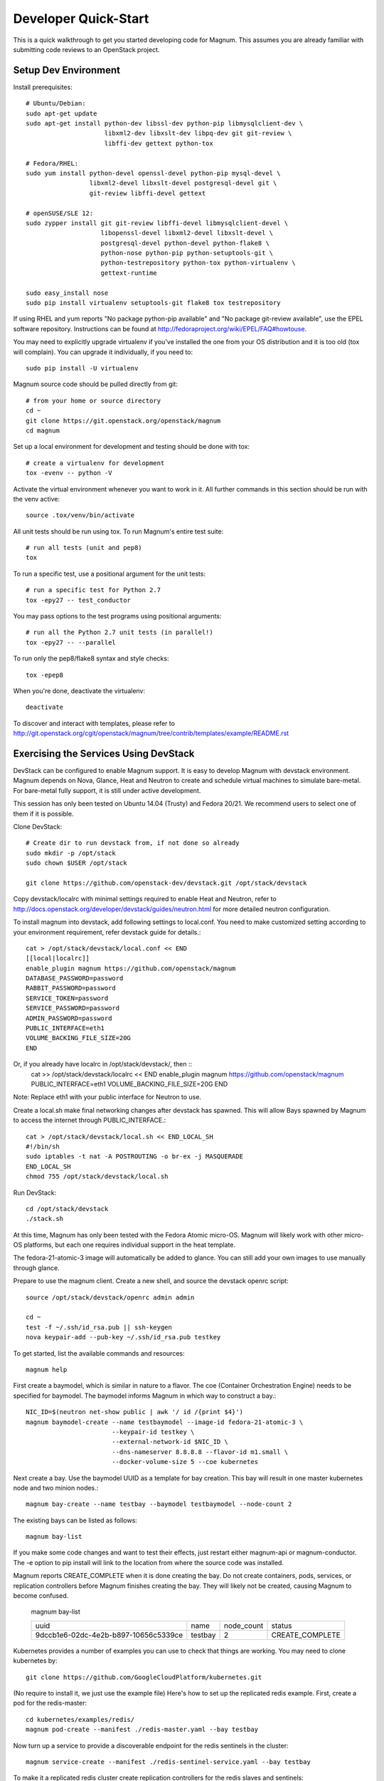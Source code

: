 .. _dev-quickstart:

=====================
Developer Quick-Start
=====================

This is a quick walkthrough to get you started developing code for Magnum.
This assumes you are already familiar with submitting code reviews to
an OpenStack project.

.. seealso::

   http://docs.openstack.org/infra/manual/developers.html

Setup Dev Environment
=====================

Install prerequisites::

    # Ubuntu/Debian:
    sudo apt-get update
    sudo apt-get install python-dev libssl-dev python-pip libmysqlclient-dev \
                         libxml2-dev libxslt-dev libpq-dev git git-review \
                         libffi-dev gettext python-tox

    # Fedora/RHEL:
    sudo yum install python-devel openssl-devel python-pip mysql-devel \
                     libxml2-devel libxslt-devel postgresql-devel git \
                     git-review libffi-devel gettext

    # openSUSE/SLE 12:
    sudo zypper install git git-review libffi-devel libmysqlclient-devel \
                        libopenssl-devel libxml2-devel libxslt-devel \
                        postgresql-devel python-devel python-flake8 \
                        python-nose python-pip python-setuptools-git \
                        python-testrepository python-tox python-virtualenv \
                        gettext-runtime

    sudo easy_install nose
    sudo pip install virtualenv setuptools-git flake8 tox testrepository

If using RHEL and yum reports "No package python-pip available" and "No
package git-review available", use the EPEL software repository. Instructions
can be found at `<http://fedoraproject.org/wiki/EPEL/FAQ#howtouse>`_.

You may need to explicitly upgrade virtualenv if you've installed the one
from your OS distribution and it is too old (tox will complain). You can
upgrade it individually, if you need to::

    sudo pip install -U virtualenv

Magnum source code should be pulled directly from git::

    # from your home or source directory
    cd ~
    git clone https://git.openstack.org/openstack/magnum
    cd magnum

Set up a local environment for development and testing should be done with tox::

    # create a virtualenv for development
    tox -evenv -- python -V

Activate the virtual environment whenever you want to work in it.
All further commands in this section should be run with the venv active::

    source .tox/venv/bin/activate

All unit tests should be run using tox. To run Magnum's entire test suite::

    # run all tests (unit and pep8)
    tox

To run a specific test, use a positional argument for the unit tests::

    # run a specific test for Python 2.7
    tox -epy27 -- test_conductor

You may pass options to the test programs using positional arguments::

    # run all the Python 2.7 unit tests (in parallel!)
    tox -epy27 -- --parallel

To run only the pep8/flake8 syntax and style checks::

    tox -epep8

When you're done, deactivate the virtualenv::

    deactivate

To discover and interact with templates, please refer to
`<http://git.openstack.org/cgit/openstack/magnum/tree/contrib/templates/example/README.rst>`_


Exercising the Services Using DevStack
======================================

DevStack can be configured to enable Magnum support. It is easy to develop Magnum
with devstack environment. Magnum depends on Nova, Glance, Heat and Neutron to
create and schedule virtual machines to simulate bare-metal. For bare-metal fully
support, it is still under active development.

This session has only been tested on Ubuntu 14.04 (Trusty) and Fedora 20/21.
We recommend users to select one of them if it is possible.

Clone DevStack::

    # Create dir to run devstack from, if not done so already
    sudo mkdir -p /opt/stack
    sudo chown $USER /opt/stack

    git clone https://github.com/openstack-dev/devstack.git /opt/stack/devstack

Copy devstack/localrc with minimal settings required to enable Heat
and Neutron, refer to http://docs.openstack.org/developer/devstack/guides/neutron.html
for more detailed neutron configuration.

To install magnum into devstack, add following settings to local.conf. You need to
make customized setting according to your environment requirement, refer devstack
guide for details.::

     cat > /opt/stack/devstack/local.conf << END
     [[local|localrc]]
     enable_plugin magnum https://github.com/openstack/magnum
     DATABASE_PASSWORD=password
     RABBIT_PASSWORD=password
     SERVICE_TOKEN=password
     SERVICE_PASSWORD=password
     ADMIN_PASSWORD=password
     PUBLIC_INTERFACE=eth1
     VOLUME_BACKING_FILE_SIZE=20G
     END

Or, if you already have localrc in /opt/stack/devstack/, then ::
     cat >> /opt/stack/devstack/localrc << END
     enable_plugin magnum https://github.com/openstack/magnum
     PUBLIC_INTERFACE=eth1
     VOLUME_BACKING_FILE_SIZE=20G
     END

Note: Replace eth1 with your public interface for Neutron to use.

Create a local.sh make final networking changes after devstack has spawned. This
will allow Bays spawned by Magnum to access the internet through PUBLIC_INTERFACE.::

    cat > /opt/stack/devstack/local.sh << END_LOCAL_SH
    #!/bin/sh
    sudo iptables -t nat -A POSTROUTING -o br-ex -j MASQUERADE
    END_LOCAL_SH
    chmod 755 /opt/stack/devstack/local.sh

Run DevStack::

    cd /opt/stack/devstack
    ./stack.sh

At this time, Magnum has only been tested with the Fedora Atomic micro-OS.
Magnum will likely work with other micro-OS platforms, but each one requires
individual support in the heat template.

The fedora-21-atomic-3 image will automatically be added to glance.  You can
still add your own images to use manually through glance.

Prepare to use the magnum client.
Create a new shell, and source the devstack openrc script::

    source /opt/stack/devstack/openrc admin admin

    cd ~
    test -f ~/.ssh/id_rsa.pub || ssh-keygen
    nova keypair-add --pub-key ~/.ssh/id_rsa.pub testkey

To get started, list the available commands and resources::

    magnum help

First create a baymodel, which is similar in nature to a flavor.  The
coe (Container Orchestration Engine) needs to be specified for baymodel.
The baymodel informs Magnum in which way to construct a bay.::

    NIC_ID=$(neutron net-show public | awk '/ id /{print $4}')
    magnum baymodel-create --name testbaymodel --image-id fedora-21-atomic-3 \
                           --keypair-id testkey \
                           --external-network-id $NIC_ID \
                           --dns-nameserver 8.8.8.8 --flavor-id m1.small \
                           --docker-volume-size 5 --coe kubernetes

Next create a bay. Use the baymodel UUID as a template for bay creation.
This bay will result in one master kubernetes node and two minion nodes.::

    magnum bay-create --name testbay --baymodel testbaymodel --node-count 2

The existing bays can be listed as follows::

    magnum bay-list

If you make some code changes and want to test their effects,
just restart either magnum-api or magnum-conductor.  The -e option to
pip install will link to the location from where the source code
was installed.

Magnum reports CREATE_COMPLETE when it is done creating the bay.  Do not create
containers, pods, services, or replication controllers before Magnum finishes
creating the bay. They will likely not be created, causing Magnum to become
confused.

    magnum bay-list

    +--------------------------------------+---------+------------+-----------------+
    | uuid                                 | name    | node_count | status          |
    +--------------------------------------+---------+------------+-----------------+
    | 9dccb1e6-02dc-4e2b-b897-10656c5339ce | testbay | 2          | CREATE_COMPLETE |
    +--------------------------------------+---------+------------+-----------------+

Kubernetes provides a number of examples you can use to check that things
are working. You may need to clone kubernetes by::

    git clone https://github.com/GoogleCloudPlatform/kubernetes.git

(No require to install it, we just use the example file)
Here's how to set up the replicated redis example. First, create
a pod for the redis-master::

    cd kubernetes/examples/redis/
    magnum pod-create --manifest ./redis-master.yaml --bay testbay

Now turn up a service to provide a discoverable endpoint for the redis sentinels
in the cluster::

    magnum service-create --manifest ./redis-sentinel-service.yaml --bay testbay

To make it a replicated redis cluster create replication controllers for the redis
slaves and sentinels::

    sed -i 's/\(replicas: \)1/\1 2/' redis-controller.yaml
    magnum rc-create --manifest ./redis-controller.yaml --bay testbay

    sed -i 's/\(replicas: \)1/\1 2/' redis-sentinel-controller.yaml
    magnum rc-create --manifest ./redis-sentinel-controller.yaml --bay testbay

Full lifecycle and introspection operations for each object are supported.  For
example, magnum bay-create, magnum baymodel-delete, magnum rc-show, magnum service-list.

Now run bay-show command to get the IP of the bay host on which the redis-master is
running on::

    $ magnum bay-show testbay
    +----------------+--------------------------------------+
    | Property       | Value                                |
    +----------------+--------------------------------------+
    | status         | CREATE_COMPLETE                      |
    | uuid           | 7d59afb0-1c24-4cae-93fc-4692f5438d34 |
    | created_at     | 2015-05-11T05:13:42+00:00            |
    | updated_at     | 2015-05-11T05:15:32+00:00            |
    | api_address    | 192.168.19.85                        |
    | baymodel_id    | 0a79f347-54e5-406c-bc20-4cd4ee1fcea0 |
    | node_count     | 1                                    |
    | node_addresses | [u'192.168.19.86']                   |
    | discovery_url  | None                                 |
    | name           | testbay                              |
    +----------------+--------------------------------------+

The output indicates the redis-master is running on the
bay host with IP address 192.168.19.86. To access the redis master::

    ssh minion@192.168.19.86
    REDIS_ID=$(docker ps | grep redis:v1 | grep k8s_master | awk '{print $1}')
    docker exec -i -t $REDIS_ID redis-cli

    127.0.0.1:6379> set replication:test true
    OK
    ^D

    exit

Now log into one of the other container hosts and access a redis slave from there::

    ssh minion@$(nova list | grep 10.0.0.4 | awk '{print $13}')
    REDIS_ID=$(docker ps | grep redis:v1 | grep k8s_redis | tail -n +2 | awk '{print $1}')
    docker exec -i -t $REDIS_ID redis-cli

    127.0.0.1:6379> get replication:test
    "true"
    ^D

    exit

There are four redis instances, one master and three slaves, running across the bay,
replicating data between one another.

Building and using a Swarm bay
==============================
Create a baymodel. It is very similar to the Kubernetes baymodel,
it is only missing some Kubernetes specific arguments and uses 'swarm' as the
coe. ::

    NIC_ID=$(neutron net-show public | awk '/ id /{print $4}')
    magnum baymodel-create --name swarmbaymodel --image-id fedora-21-atomic-3 \
                           --keypair-id testkey \
                           --external-network-id $NIC_ID \
                           --dns-nameserver 8.8.8.8 --flavor-id m1.small \
                           --coe swarm

Finally, create the bay. Use the baymodel 'swarmbaymodel' as a template for
bay creation. This bay will result in one swarm manager node and two extra
agent nodes. ::

    magnum bay-create --name swarmbay --baymodel swarmbaymodel --node-count 2

Now that we have a swarm bay we can start interacting with it. First we need
to get it's uuid. ::

    $ magnum bay-show swarmbay
    +---------------+------------------------------------------+
    | Property      | Value                                    |
    +---------------+------------------------------------------+
    | status        | CREATE_COMPLETE                          |
    | uuid          | eda91c1e-6103-45d4-ab09-3f316310fa8e     |
    | created_at    | 2015-04-20T19:05:27+00:00                |
    | updated_at    | 2015-04-20T19:06:08+00:00                |
    | baymodel_id   | a93ee8bd-fec9-4ea7-ac65-c66c1dba60af     |
    | node_count    | 2                                        |
    | discovery_url |                                          |
    | name          | swarmbay                                 |
    +---------------+------------------------------------------+

Next we will create a container in this bay. This container will ping the
address 8.8.8.8 four times. ::

    $ BAY_UUID=$(magnum bay-list | awk '/ swarmbay /{print $2}')
    $ cat > ~/container.json << END
    {
        "bay_uuid": "$BAY_UUID",
        "name": "test-container",
        "image_id": "cirros",
        "command": "ping -c 4 8.8.8.8"
    }
    END
    $ magnum container-create < ~/container.json
    +------------+----------------------------------------+
    | Property   | Value                                  |
    +------------+----------------------------------------+
    | uuid       | 25485358-ae9b-49d1-a1e1-1af0a7c3f911   |
    | links      | ...                                    |
    | bay_uuid   | eda91c1e-6103-45d4-ab09-3f316310fa8e   |
    | updated_at | None                                   |
    | image_id   | cirros                                 |
    | command    | ping -c 4 8.8.8.8                      |
    | created_at | 2015-04-22T20:21:11+00:00              |
    | name       | test-container                         |
    +------------+----------------------------------------+

At this point, the container exists, but it has not been started yet. Let's
start it then check it's output. ::

    $ magnum container-start test-container
    $ magnum container-logs test-container
    PING 8.8.8.8 (8.8.8.8): 56 data bytes
    64 bytes from 8.8.8.8: seq=0 ttl=40 time=25.513 ms
    64 bytes from 8.8.8.8: seq=1 ttl=40 time=25.348 ms
    64 bytes from 8.8.8.8: seq=2 ttl=40 time=25.226 ms
    64 bytes from 8.8.8.8: seq=3 ttl=40 time=25.275 ms

    --- 8.8.8.8 ping statistics ---
    4 packets transmitted, 4 packets received, 0% packet loss
    round-trip min/avg/max = 25.226/25.340/25.513 ms

Now that we're done with the container, we can delete it. ::

    magnum container-delete test-container

Building developer documentation
================================

If you would like to build the documentation locally, eg. to test your
documentation changes before uploading them for review, run these
commands to build the documentation set::

    # activate your development virtualenv
    source .tox/venv/bin/activate

    # build the docs
    tox -edocs

Now use your browser to open the top-level index.html located at::

    magnum/doc/build/html/index.html
